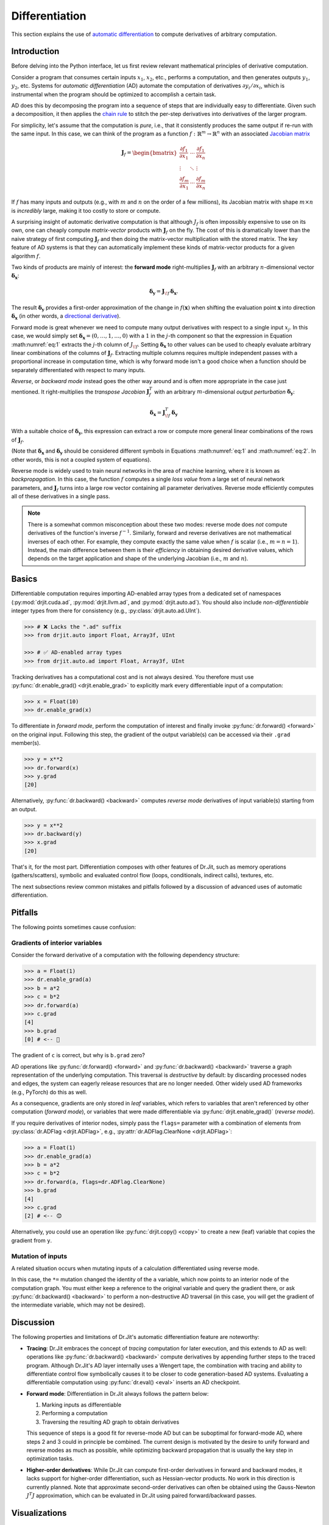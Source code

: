 .. py:currentmodule:: drjit

.. _autodiff:

Differentiation
===============

This section explains the use of `automatic differentiation
<https://en.wikipedia.org/wiki/Automatic_differentiation>`__ to compute
derivatives of arbitrary computation.

Introduction
------------

Before delving into the Python interface, let us first review relevant
mathematical principles of derivative computation.

Consider a program that consumes certain inputs :math:`x_1`, :math:`x_2`, etc.,
performs a computation, and then generates outputs :math:`y_1`, :math:`y_2`,
etc. Systems for *automatic differentiation* (AD) automate the computation of
derivatives :math:`\partial y_i/\partial x_i`, which is instrumental when the
program should be optimized to accomplish a certain task.

AD does this by decomposing the program into a sequence of steps that are
individually easy to differentiate. Given such a decomposition, it then applies
the `chain rule <https://en.wikipedia.org/wiki/Chain_rule>`__ to stitch the
per-step derivatives into derivatives of the larger program.

For simplicity, let's assume that the computation is *pure*, i.e., that it
consistently produces the same output if re-run with the same input. In this
case, we can think of the program as a function
:math:`f:\mathbb{R}^m\to\mathbb{R}^n` with an associated `Jacobian matrix
<https://en.wikipedia.org/wiki/Jacobian_matrix_and_determinant>`__

.. math::

   \mathbf{J}_f = \begin{bmatrix}
   \frac{\partial f_1}{\partial x_1}&\cdots&\frac{\partial f_1}{\partial x_n}\\
   \vdots &\ddots& \vdots\\
   \frac{\partial f_m}{\partial x_1}&\cdots&\frac{\partial f_m}{\partial x_n}
   \end{bmatrix}

If :math:`f` has many inputs and outputs (e.g., with :math:`m` and :math:`n` on
the order of a few millions), its Jacobian matrix with shape :math:`m\times n` is
*incredibly* large, making it too costly to store or compute.

A surprising insight of automatic derivative computation is that although
:math:`J_f` is often impossibly expensive to use on its own, one can cheaply
compute *matrix-vector* products with :math:`\mathbf{J}_f` on the fly. The cost
of this is dramatically lower than the naive strategy of first computing
:math:`\mathbf{J}_f` and then doing the matrix-vector multiplication with the
stored matrix. The key feature of AD systems is that they can automatically
implement these kinds of matrix-vector products for a given algorithm
:math:`f`.

Two kinds of products are mainly of interest: the **forward mode**
right-multiplies :math:`\mathbf{J}_f` with an arbitrary :math:`n`-dimensional
vector :math:`\boldsymbol{\delta}_\mathbf{x}`:

.. math::
   :name: eq:1

   \boldsymbol{\delta}_\mathbf{y} = \mathbf{J}_{\!f}\,\boldsymbol{\delta}_\mathbf{x}.

The result :math:`\boldsymbol{\delta}_\mathbf{y}` provides a first-order
approximation of the change in :math:`f(\mathbf{x})` when shifting the evaluation point
:math:`\mathbf{x}` into direction :math:`\boldsymbol{\delta}_\mathbf{x}` (in
other words, a `directional derivative
<https://en.wikipedia.org/wiki/Directional_derivative>`__).

.. _autodiff_single_input:

Forward mode is great whenever we need to compute many output derivatives with
respect to a single input :math:`x_j`. In this case, we would simply
set :math:`\boldsymbol{\delta}_\mathbf{x}=(0, \ldots, 1, \ldots, 0)` with
a :math:`1` in the :math:`j`-th component so that the
expression in Equation :math:numref:`eq:1` extracts the :math:`j`-th column of
:math:`J_{\!f}`. Setting :math:`\boldsymbol{\delta}_\mathbf{x}` to other values
can be used to cheaply evaluate arbitrary linear combinations of the columns of
:math:`\mathbf{J}_f`. Extracting multiple columns requires multiple independent
passes with a proportional increase in computation time, which is why forward
mode isn't a good choice when a function should be separately differentiated
with respect to many inputs.

*Reverse*, or *backward mode* instead goes the other way around and is often
more appropriate in the case just mentioned. It right-multiplies the *transpose Jacobian*
:math:`\mathbf{J}_f^T` with an arbitrary :math:`m`-dimensional *output
perturbation* :math:`\boldsymbol{\delta}_\mathbf{y}`:

.. math::
   :name: eq:2

   \boldsymbol{\delta}_\mathbf{x} = \mathbf{J}^T_{\!f}\,\boldsymbol{\delta}_\mathbf{y}

With a suitable choice of :math:`\boldsymbol{\delta}_\mathbf{y}`, this
expression can extract a row or compute more general linear
combinations of the rows of :math:`\mathbf{J}_f`.

(Note that :math:`\boldsymbol{\delta}_\mathbf{x}` and
:math:`\boldsymbol{\delta}_\mathbf{y}` should be considered different symbols
in Equations :math:numref:`eq:1` and :math:numref:`eq:2`. In other words, this
is not a coupled system of equations).

Reverse mode is widely used to train neural networks in the area of machine
learning, where it is known as *backpropagation*. In this case, the function
:math:`f` computes a single *loss value* from a large set of neural network
parameters, and :math:`\mathbf{J}_f` turns into a large row vector containing
all parameter derivatives. Reverse mode efficiently computes all of these
derivatives in a single pass.

.. note::

   There is a somewhat common misconception about these two modes: reverse mode
   does *not* compute derivatives of the function's inverse :math:`f^{-1}`.
   Similarly, forward and reverse derivatives are not mathematical inverses of
   each other. For example, they compute exactly the same value when :math:`f`
   is scalar (i.e., :math:`m=n=1`). Instead, the main difference between them
   is their *efficiency* in obtaining desired derivative values, which depends
   on the target application and shape of the underlying Jacobian (i.e.,
   :math:`m` and :math:`n`).

Basics
------

Differentiable computation requires importing AD-enabled array types from a
dedicated set of namespaces (:py:mod:`drjit.cuda.ad`, :py:mod:`drjit.llvm.ad`,
and :py:mod:`drjit.auto.ad`). You should also include *non-differentiable*
integer types from there for consistency (e.g., :py:class:`drjit.auto.ad.UInt`).

.. code-block:: pycon

   >>> # ❌ Lacks the ".ad" suffix
   >>> from drjit.auto import Float, Array3f, UInt

   >>> # ✅ AD-enabled array types
   >>> from drjit.auto.ad import Float, Array3f, UInt

Tracking derivatives has a computational cost and is not always desired. You
therefore must use :py:func:`dr.enable_grad() <drjit.enable_grad>` to
explicitly mark every differentiable input of a computation:

.. code-block:: pycon

   >>> x = Float(10)
   >>> dr.enable_grad(x)

To differentiate in *forward mode*, perform the computation of interest and
finally invoke :py:func:`dr.forward() <forward>` on the original input.
Following this step, the gradient of the output variable(s) can be accessed via
their ``.grad`` member(s).

.. code-block:: pycon

   >>> y = x**2
   >>> dr.forward(x)
   >>> y.grad
   [20]

Alternatively, :py:func:`dr.backward() <backward>` computes *reverse mode*
derivatives of input variable(s) starting from an output.

.. code-block:: pycon

   >>> y = x**2
   >>> dr.backward(y)
   >>> x.grad
   [20]

That's it, for the most part. Differentiation composes with other features of
Dr.Jit, such as memory operations (gathers/scatters), symbolic and evaluated
control flow (loops, conditionals, indirect calls), textures, etc.

The next subsections review common mistakes and pitfalls followed by a
discussion of advanced uses of automatic differentiation.

Pitfalls
--------

The following points sometimes cause confusion:

Gradients of interior variables
^^^^^^^^^^^^^^^^^^^^^^^^^^^^^^^

Consider the forward derivative of a computation with the following dependency structure:

.. only:: not latex

   .. image:: https://rgl.s3.eu-central-1.amazonaws.com/media/uploads/wjakob/2024/06/ad-depend-light.svg
     :class: only-light
     :width: 300px
     :align: center

   .. image:: https://rgl.s3.eu-central-1.amazonaws.com/media/uploads/wjakob/2024/06/ad-depend-dark.svg
     :class: only-dark
     :width: 300px
     :align: center

.. only:: latex

   .. image:: https://rgl.s3.eu-central-1.amazonaws.com/media/uploads/wjakob/2024/06/ad-depend-light.svg
     :width: 5cm
     :align: center

.. code-block:: pycon

   >>> a = Float(1)
   >>> dr.enable_grad(a)
   >>> b = a*2
   >>> c = b*2
   >>> dr.forward(a)
   >>> c.grad
   [4]
   >>> b.grad
   [0] # <-- 🤔

The gradient of ``c`` is correct, but why is ``b.grad`` zero?

AD operations like :py:func:`dr.forward() <forward>` and
:py:func:`dr.backward() <backward>` traverse a graph representation of the
underlying computation. This traversal is *destructive* by default: by
discarding processed nodes and edges, the system can eagerly release resources
that are no longer needed. Other widely used AD frameworks (e.g., PyTorch) do
this as well.

As a consequence, gradients are only stored in *leaf* variables, which refers
to variables that aren't referenced by other computation (*forward mode*), or
variables that were made differentiable via :py:func:`drjit.enable_grad()`
(*reverse mode*).

If you require derivatives of interior nodes, simply pass the ``flags=`` parameter
with a combination of elements from :py:class:`dr.ADFlag <drjit.ADFlag>`, e.g.,
:py:attr:`dr.ADFlag.ClearNone <drjit.ADFlag>`:

.. code-block:: pycon

   >>> a = Float(1)
   >>> dr.enable_grad(a)
   >>> b = a*2
   >>> c = b*2
   >>> dr.forward(a, flags=dr.ADFlag.ClearNone)
   >>> b.grad
   [4]
   >>> c.grad
   [2] # <-- 😊

Alternatively, you could use an operation like :py:func:`drjit.copy() <copy>`
to create a new (leaf) variable that copies the gradient from ``y``.

Mutation of inputs
^^^^^^^^^^^^^^^^^^

A related situation occurs when mutating inputs of a calculation differentiated
using reverse mode.

.. only:: not latex

   .. image:: https://rgl.s3.eu-central-1.amazonaws.com/media/uploads/wjakob/2024/06/ad-depend-v2-light.svg
     :class: only-light
     :width: 300px
     :align: center

   .. image:: https://rgl.s3.eu-central-1.amazonaws.com/media/uploads/wjakob/2024/06/ad-depend-v2-dark.svg
     :class: only-dark
     :width: 300px
     :align: center

.. only:: latex

   .. image:: https://rgl.s3.eu-central-1.amazonaws.com/media/uploads/wjakob/2024/06/ad-depend-v2-light.svg
     :width: 5cm
     :align: center

.. code-block:: pycon
   :emphasize-lines: 3

   >>> a = Float(1)
   >>> dr.enable_grad(x)
   >>> a *= a*2  # <-- in-place mutation
   >>> b = b*2
   >>> dr.backward(b)
   >>> x.grad
   [0]

In this case, the ``*=`` mutation changed the identity of the ``a`` variable,
which now points to an interior node of the computation graph. You must either
keep a reference to the original variable and query the gradient there, or ask
:py:func:`dr.backward() <backward>` to perform a non-destructive AD traversal
(in this case, you will get the gradient of the intermediate variable,
which may not be desired).

Discussion
----------

The following properties and limitations of Dr.Jit's automatic differentiation
feature are noteworthy:

- **Tracing**: Dr.Jit embraces the concept of *tracing* computation for later
  execution, and this extends to AD as well: operations like
  :py:func:`dr.backward() <backward>` compute derivatives by appending further
  steps to the traced program. Although Dr.Jit's AD layer internally uses a
  Wengert tape, the combination with tracing and ability to differentiate
  control flow symbolically causes it to be closer to code generation-based AD
  systems. Evaluating a differentiable computation using :py:func:`dr.eval()
  <eval>` inserts an AD checkpoint.

- **Forward mode**: Differentiation in Dr.Jit always follows the pattern below:

  1. Marking inputs as differentiable
  2. Performing a computation
  3. Traversing the resulting AD graph to obtain derivatives

  This sequence of steps is a good fit for reverse-mode AD but can be
  suboptimal for forward-mode AD, where steps 2 and 3 could in principle be
  combined. The current design is motivated by the desire to unify forward and
  reverse modes as much as possible, while optimizing backward propagation
  that is usually the key step in optimization tasks.

- **Higher-order derivatives**: While Dr.Jit can compute first-order
  derivatives in forward and backward modes, it lacks support for higher-order
  differentiation, such as Hessian-vector products. No work in this direction
  is currently planned. Note that approximate second-order derivatives can
  often be obtained using the Gauss-Newton :math:`J^T J` approximation, which
  can be evaluated in Dr.Jit using paired forward/backward passes.

Visualizations
--------------

It is possible to visualize the AD computation graph via
:py:func:`dr.graphviz_ad() <graphviz_ad>` (this requires installing the
``graphviz`` `PyPI package <https://pypi.org/project/graphviz/>`__).
Variables can be labeled to identify them more easily.

.. code-block:: pycon

   >>> x, y = Float(1), Float(2)
   >>> dr.enable_grad(x, y)
   >>> z = dr.hypot(x, y)
   >>> x.label = "x"
   >>> y.label = "y"
   >>> dr.graphviz_ad()  # <-- Alternatively, dr.graphviz_ad().view() opens a separate window

In this case, this produces a graph that shows the computation graph of
:py:func:`dr.hypot() <drjit.hypot>`.

.. only:: not latex

   .. image:: https://rgl.s3.eu-central-1.amazonaws.com/media/uploads/wjakob/2024/06/ad-graph-light.svg
     :width: 300px
     :class: only-light
     :align: center

   .. image:: https://rgl.s3.eu-central-1.amazonaws.com/media/uploads/wjakob/2024/06/ad-graph-dark.svg
     :width: 300px
     :class: only-dark
     :align: center

.. only:: latex

   .. image:: https://rgl.s3.eu-central-1.amazonaws.com/media/uploads/wjakob/2024/06/ad-graph-light.svg
     :align: center

Jacobian-vector products
------------------------

The previous examples all computed derivatives with respect to a *single*
variable, which is analogous to multiplying the associated Jacobian matrix with
a vector of the form :math:`\boldsymbol{\delta}_\mathbf{x}=(0, \ldots, 1,
\ldots, 0)`. As explained in the `introduction <autodiff_single_input>`__, AD
is also capable of computing more general Jacobian-vector products.

Here is an example:

.. code-block:: pycon

   >>> a, b = Float(1), Float(2)
   >>> dr.enable_grad(a, b)
   >>> a.grad = 10
   >>> b.grad = 20
   >>> x, y = ... # computation depending on 'a' and 'b'
   >>> grad_x, grad_y = dr.forward_to(x, y)

The snippet assigns input gradients to variables ``a`` and ``b`` and indicates
that the system should propagate them **to** ``x`` and ``y`` in forward mode.

We could also start at the other end and propagate derivatives **from** ``a``
and ``b`` to all other places. Similar options exist for reverse mode, which
produces four different types of AD traversals, which are illustrated on an
example graph below.

.. only:: not latex

   .. image:: https://rgl.s3.eu-central-1.amazonaws.com/media/uploads/wjakob/2024/06/ad-traverse-light.svg
     :class: only-light
     :align: center

   .. image:: https://rgl.s3.eu-central-1.amazonaws.com/media/uploads/wjakob/2024/06/ad-traverse-dark.svg
     :class: only-dark
     :align: center

.. only:: latex

   .. image:: https://rgl.s3.eu-central-1.amazonaws.com/media/uploads/wjakob/2024/06/ad-traverse-light.svg
     :align: center

See :py:func:`dr.forward_to() <forward_to>`, :py:func:`dr.backward_to()
<backward_to>`, :py:func:`dr.forward_from() <forward_from>`,
:py:func:`dr.backward_from() <backward_from>` for details. There is an even
lower-level interface (:py:func:`dr.enqueue() <enqueue>` and
:py:func:`dr.traverse() <traverse>`) that can be useful in advanced use cases.

PyTrees
-------

Functions in this section generally take multiple arguments and recurse through
:ref:`PyTrees <pytrees>`, which is convenient when differentiating many
variables at once. These variables can be organized in arbitrarily nested
tuples, lists, dictionaries. To access the gradient of such nested data
structure, use the :py:func:`dr.grad() <grad>` function instead of the
:py:attr:`.grad <ArrayBase.grad>` member, which only exists on Dr.Jit arrays.

Custom operations
-----------------

Dr.Jit can compute derivatives of builtin operations in forward and reverse
modes. Despite this, it may sometimes be useful or even necessary to tell
Dr.Jit how a particular operation should be differentiated. Reasons for this
may include:

- The automatic differentiation backend cannot keep track of computation
  performed outside of Dr.Jit (e.g. using a highly optimized :ref:`CUDA kernel
  <custom-cuda>`). In this case, review the section on :ref:`interoperability
  <interop>`, since it presents a potentially simpler solution.

- The derivative may admit a simplified analytic expression that is superior to
  what direct application of automatic differentiation would produce.

To introduce such custom differentiable operations, you must create a subclass
of :py:class:`dr.CustomOp <CustomOp>` containing several callback functions
that will be invoked when the AD backend traverses the associated node in the
computation graph. This class also provides a convenient way of stashing
temporary results during the original function evaluation that can be accessed
later on when evaluating the forward or reverse-mode derivative.

Suppose that we're interested in computing the derivative of the following
operation, which normalizes a 3D input vector:

.. math::

   N(\mathbf{v}) := \frac{\mathbf{v}}{\|\mathbf{v}\|}

Here is the first part of a custom operation that implements this expression:

.. code-block:: python

   class Normalize(dr.CustomOp):
       def name(self):
           # Name in computation graph visualizations
           return "normalize"

       def eval(self, value):
           self.value = value
           self.inv_norm = dr.rcp(dr.norm(value))
           return value * self.inv_norm

       # .. continued below

As mentioned above, the class must derive from :py:class:`dr.CustomOp
<CustomOp>` and should have a member :py:func:`.name(self) <CustomOp.name>` to
identify the operation by name. Next, :py:func:`.eval(self, ...)
<CustomOp.eval>`, performs an ordinary (non-differentiable) evaluation. In the
snippet above, this stores two temporary variables (``m_input`` and
``m_inv_norm``) for later use in the derivative evaluation.

When the input :math:`\mathbf{v}` of the normalization operation depends on an
arbitrary parameter :math:`\theta`, its derivative is given by

.. math::

   \frac{\partial}{\partial \theta} N(\mathbf{v}(\theta)) :=
   \frac{1}{\|\mathbf{v}(\theta)\|}
   \frac{\partial\mathbf{v}(\theta)}{\partial \theta}
   - \frac{\mathbf{v}(\theta)}{\|\mathbf{v}(\theta)\|^3}
   \big\langle
   \mathbf{v}(\theta),
   \frac{\partial\mathbf{v}(\theta)}{\partial \theta}
   \big\rangle

The :py:func:`.forward(self) <CustomOp.forward>` callback implements this derivative in forward mode.
The general pattern is to load input gradients, do some computation,
and then to assign the output gradient.

.. code-block:: python

       def forward(self):
           grad_in = self.grad_in('value')
           grad_out = grad_in * self.inv_norm
           grad_out -= self.value * (dr.dot(self.value, grad_out) *
                                     dr.square(self.inv_norm))
           self.set_grad_out(grad_out)

The reverse-mode derivative :py:func:`.backward(self) <CustomOp.backward>` turns this around. Here, it
looks essentially the same, but this is not the case in general.

.. code-block:: python

       def backward(self):
           grad_out = self.grad_out()
           grad_in = grad_out * self.inv_norm
           grad_in -= self.value * (dr.dot(self.value, grad_in) *
                                    dr.square(self.inv_norm))
           self.set_grad_in('value', grad_in)

To use the custom operation, call it via :py:func:`dr.custom() <custom>`.

.. code-block:: python

   y = dr.custom(Normalize, x)

The interface supports passing arbitrary-length positional and keyword
arguments, PyTrees, etc. Please declare :py:class:`dr.CustomOp <CustomOp>`
subclasses once at the top level as opposed to within subroutines or
optimization loops, where repeated definition introduces overheads.

AD and Custom operations can be arbitrarily nested: in other words, it is legal
to recursively use AD within the :py:func:`.forward(self) <CustomOp.forward>`
and :py:func:`.backward(self) <CustomOp.backward>` callbacks.

Links to relevant methods:
--------------------------

Please review the following AD-related functions for more details:

- Gradient tracking: :py:func:`dr.enable_grad() <enable_grad>`,
  :py:func:`dr.disable_grad() <disable_grad>`, :py:func:`dr.set_grad_enabled()
  <set_grad_enabled>`, :py:func:`dr.grad_enabled() <grad_enabled>`,
  :py:func:`dr.detach() <detach>`.
- Accessing gradients: :py:func:`dr.grad() <grad>`, :py:func:`dr.set_grad()
  <set_grad>`, :py:func:`dr.accum_grad() <accum_grad>`,
  :py:func:`dr.replace_grad() <replace_grad>`, :py:func:`dr.clear_grad()
  <clear_grad>`.
- Computing gradients: :py:func:`dr.forward_from() <forward_from>`,
  :py:func:`dr.forward_to() <forward_to>`, :py:func:`dr.forward() <forward>`,
  :py:func:`dr.backward_from() <backward_from>`, :py:func:`dr.backward_to()
  <backward_to>`, :py:func:`dr.backward() <backward>`.
- Manual AD interface: :py:func:`dr.traverse() <traverse>`,
  :py:func:`dr.enqueue() <enqueue>`.
- Custom differentiable operations: :py:func:`dr.custom() <custom>`,
  :py:class:`dr.CustomOp <CustomOp>`.
- Context managers to temporarily suspend/resume/isolate gradients:
  :py:func:`dr.suspend_grad() <suspend_grad>`, :py:func:`dr.resume_grad()
  <resume_grad>`, :py:func:`dr.isolate_grad() <isolate_grad>`.
- Interfacing with other AD frameworks: :py:func:`dr.wrap() <wrap>`.

Differentiating loops
---------------------

(Most of this section still needs to be written)


Simple loops
^^^^^^^^^^^^

Dr.Jit provides a specialized reverse-mode differentiation strategy for certain
types of loops that is more efficient than the default, in particular to avoid
potentially significant storage overheads. It can be used to handle simple
summation loops such as

.. code-block:: python

   from drjit.auto.ad import Float, Int

   @dr.syntax
   def loop(x: Float, n: int):
       y, i = Float(0), UInt(0)

       while i < n:
           y += f(x, i)
           i += 1

       return y

Here, ``f`` represents an arbitrary pure computation that depends on
``x`` and the loop counter ``i``.

Normally, the reverse-mode derivative of a loop is a complicated and
costly affair: it must run the loop twice, store all intermediate
variable state, and then re-run the loop a second time *in reverse*.

However, the example above admits a simpler and significantly more
efficient solution: we can run the loop just once without reversal and
storage overheads. Conceptually, this reverse-mode derivative looks as
follows:

.. code-block:: python

   def grad_loop(x: Float, grad_y: Float, n: int):
       grad_x, i = Float(0), UInt(0)

       while i < n:
           dr.enable_grad(x)

           y_i = f(x, i)
           y_i.grad = grad_y
           grad_x += dr.backward_to(x)
           i += 1

           dr.disable_grad(x)

       return grad_x

For this optimization to be legal, the loop state must consist of

1. Arbitrary variables that don't carry derivatives
2. Differentiable inputs, which remain constant during the loop
3. Differentiable outputs computed by accumulating a function
   of variables in categories 1 and 2.

These three sets *may not overlap*. In the above example,

1. ``i`` does not carry derivatives.
2. ``x`` is a differentiable input
3. ``y`` is a differentiable output accumulating an expression that depends on
   the variables in categories 1 and 2 (``y += f(x, i)``).

In contrast it is *not* important that the loop counter ``i`` linearly
increases, that there is a loop counter at all, or that the loop runs for a
uniform number of iterations.

When the conditions explained above are satisfied, specify
``max_iterations=-1`` to :py:func:`dr.while_loop() <while_loop>`. This tells
Dr.Jit that it can automatically perform the explained optimization to generate
an efficient reverse-mode derivative.

In :py:func:`@dr.syntax <syntax>`-decorated functions, you can equivalently
wrap the loop condition into a :py:func:`dr.hint(..., max_iterations=-1)
<hint>` annotation. The original example then looks as follows:

.. code-block:: python

   @dr.syntax
   def loop(x: Float, n: int):
       y, i = Float(0), UInt(0)

       while dr.hint(i < n, max_iterations=-1):
           y += f(x, i)
           i += 1

       return y

